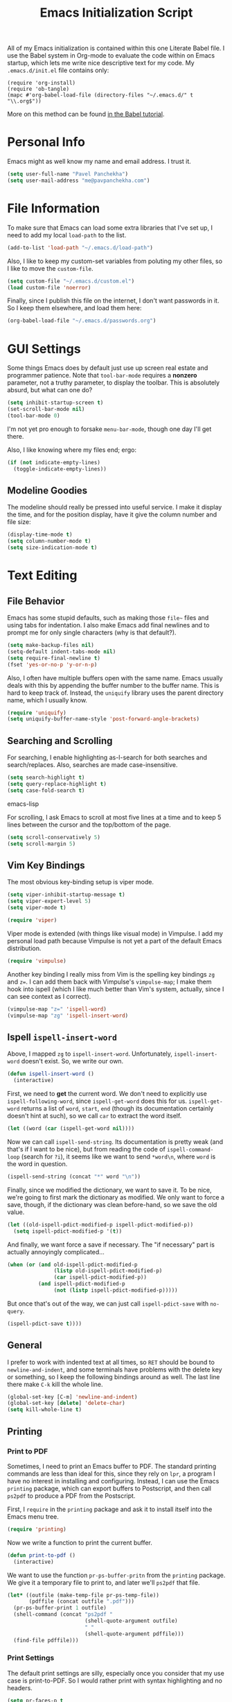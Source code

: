 #+TITLE: Emacs Initialization Script

All of my Emacs initialization is contained within this one Literate
Babel file.  I use the Babel system in Org-mode to evaluate the code
within on Emacs startup, which lets me write nice descriptive text for
my code.  My =.emacs.d/init.el= file contains only:

: (require 'org-install)
: (require 'ob-tangle)
: (mapc #'org-babel-load-file (directory-files "~/.emacs.d/" t "\\.org$"))

More on this method can be found [[http://orgmode.org/worg/org-contrib/babel/intro.html#sec-8_2][in the Babel tutorial]].

* Personal Info

Emacs might as well know my name and email address.  I trust it.

#+BEGIN_SRC emacs-lisp
(setq user-full-name "Pavel Panchekha")
(setq user-mail-address "me@pavpanchekha.com")
#+END_SRC

* File Information

To make sure that Emacs can load some extra libraries that I've set
up, I need to add my local =load-path= to the list.

#+BEGIN_SRC emacs-lisp
(add-to-list 'load-path "~/.emacs.d/load-path")
#+END_SRC

Also, I like to keep my custom-set variables from poluting my other
files, so I like to move the =custom-file=.

#+BEGIN_SRC emacs-lisp
(setq custom-file "~/.emacs.d/custom.el")
(load custom-file 'noerror)
#+END_SRC

Finally, since I publish this file on the internet, I don't want
passwords in it.  So I keep them elsewhere, and load them here:

#+BEGIN_SRC emacs-lisp
(org-babel-load-file "~/.emacs.d/passwords.org")
#+END_SRC

* GUI Settings

Some things Emacs does by default just use up screen real estate and
programmer patience.  Note that =tool-bar-mode= requires a *nonzero*
parameter, not a truthy parameter, to display the toolbar.  This is
absolutely absurd, but what can one do?

#+BEGIN_SRC emacs-lisp
(setq inhibit-startup-screen t)
(set-scroll-bar-mode nil)
(tool-bar-mode 0)
#+END_SRC

I'm not yet pro enough to forsake =menu-bar-mode=, though one day I'll
get there.

Also, I like knowing where my files end; ergo:

#+BEGIN_SRC emacs-lisp
(if (not indicate-empty-lines)
  (toggle-indicate-empty-lines))
#+END_SRC

** Modeline Goodies

The modeline should really be pressed into useful service.  I make it
display the time, and for the position display, have it give the column
number and file size:

#+BEGIN_SRC emacs-lisp
(display-time-mode t)
(setq column-number-mode t)
(setq size-indication-mode t)
#+END_SRC
* Text Editing
** File Behavior

Emacs has some stupid defaults, such as making those =file~= files and
using tabs for indentation.  I also make Emacs add final newlines and
to prompt me for only single characters (why is that default?).

#+BEGIN_SRC emacs-lisp
(setq make-backup-files nil)
(setq-default indent-tabs-mode nil)
(setq require-final-newline t)
(fset 'yes-or-no-p 'y-or-n-p)
#+END_SRC

Also, I often have multiple buffers open with the same name.  Emacs
usually deals with this by appending the buffer number to the buffer
name.  This is hard to keep track of.  Instead, the =uniquify= library
uses the parent directory name, which I usually know.

#+BEGIN_SRC emacs-lisp
(require 'uniquify)
(setq uniquify-buffer-name-style 'post-forward-angle-brackets)
#+END_SRC

** Searching and Scrolling

For searching, I enable highlighting as-I-search for both searches and
search/replaces.  Also, searches are made case-insensitive.  

#+BEGIN_SRC emacs-lisp
(setq search-highlight t)
(setq query-replace-highlight t)
(setq case-fold-search t)
#+END_SRC emacs-lisp

For scrolling, I ask Emacs to scroll at most five lines at a time and
to keep 5 lines between the cursor and the top/bottom of the page.

#+BEGIN_SRC emacs-lisp
(setq scroll-conservatively 5)
(setq scroll-margin 5)
#+END_SRC

** Vim Key Bindings

The most obvious key-binding setup is viper mode.

#+BEGIN_SRC emacs-lisp
  (setq viper-inhibit-startup-message t)
  (setq viper-expert-level 5)
  (setq viper-mode t)
  
  (require 'viper)
#+END_SRC

Viper mode is extended (with things like visual mode) in Vimpulse.  I
add my personal load path because Vimpulse is not yet a part of the
default Emacs distribution.

#+BEGIN_SRC emacs-lisp
(require 'vimpulse)
#+END_SRC

Another key binding I really miss from Vim is the spelling key
bindings =zg= and =z==.  I can add them back with Vimpulse's
=vimpulse-map=; I make them hook into ispell (which I like much better
than Vim's system, actually, since I can see context as I correct).

#+BEGIN_SRC emacs-lisp
(vimpulse-map "z=" 'ispell-word)
(vimpulse-map "zg" 'ispell-insert-word)
#+END_SRC

** Ispell =ispell-insert-word=

Above, I mapped =zg= to =ispell-insert-word=.  Unfortunately,
=ispell-insert-word= doesn't exist.  So, we write our own.

#+BEGIN_SRC emacs-lisp
(defun ispell-insert-word ()
  (interactive)
#+END_SRC

First, we need to *get* the current word.  We don't need to explicitly
use =ispell-following-word=, since =ispell-get-word= does this for us.
=ispell-get-word= returns a list of =word=, =start=, =end= (though its
documentation certainly doesn't hint at such), so we call =car= to
extract the word itself.

#+BEGIN_SRC emacs-lisp
  (let ((word (car (ispell-get-word nil))))
#+END_SRC

Now we can call =ispell-send-string=.  Its documentation is pretty
weak (and that's if I want to be nice), but from reading the code of
=ispell-command-loop= (search for =?i=), it seems like we want to send
=*word\n=, where =word= is the word in question.

#+BEGIN_SRC emacs-lisp
  (ispell-send-string (concat "*" word "\n"))
#+END_SRC

Finally, since we modified the dictionary, we want to save it.  To be
nice, we're going to first mark the dictionary as modified.  We only
want to force a save, though, if the dictionary was clean before-hand,
so we save the old value.

#+BEGIN_SRC emacs-lisp
  (let ((old-ispell-pdict-modified-p ispell-pdict-modified-p))
    (setq ispell-pdict-modified-p '(t))
#+END_SRC

And finally, we want force a save if necessary.  The "if necessary"
part is actually annoyingly complicated...

#+BEGIN_SRC emacs-lisp
    (when (or (and old-ispell-pdict-modified-p
                   (listp old-ispell-pdict-modified-p)
                   (car ispell-pdict-modified-p))
              (and ispell-pdict-modified-p
                   (not (listp ispell-pdict-modified-p)))))
#+END_SRC

But once that's out of the way, we can just call =ispell-pdict-save=
with =no-query=.

#+BEGIN_SRC emacs-lisp
      (ispell-pdict-save t))))
#+END_SRC

** General

I prefer to work with indented text at all times, so =RET= should be
bound to =newline-and-indent=, and some terminals have problems with
the delete key or something, so I keep the following bindings around
as well.  The last line there make =C-k= kill the whole line.

#+BEGIN_SRC emacs-lisp
(global-set-key [C-m] 'newline-and-indent)
(global-set-key [delete] 'delete-char)
(setq kill-whole-line t)
#+END_SRC

** Printing
*** Print to PDF

Sometimes, I need to print an Emacs buffer to PDF.  The standard
printing commands are less than ideal for this, since they rely on
=lpr=, a program I have no interest in installing and configuring.
Instead, I can use the Emacs =printing= package, which can export
buffers to Postscript, and then call =ps2pdf= to produce a PDF from
the Postscript.

First, I =require= in the =printing= package and ask it to install
itself into the Emacs menu tree.
  
#+BEGIN_SRC emacs-lisp
(require 'printing)
#+END_SRC

Now we write a function to print the current buffer.

#+BEGIN_SRC emacs-lisp
(defun print-to-pdf ()
  (interactive)
#+END_SRC

We want to use the function =pr-ps-buffer-pritn= from the =printing=
package.  We give it a temporary file to print to, and later we'll
=ps2pdf= that file.

#+BEGIN_SRC emacs-lisp
  (let* ((outfile (make-temp-file pr-ps-temp-file))
         (pdffile (concat outfile ".pdf")))
    (pr-ps-buffer-print 1 outfile)
    (shell-command (concat "ps2pdf "
                           (shell-quote-argument outfile)
                           " "
                           (shell-quote-argument pdffile)))
    (find-file pdffile)))
#+END_SRC
*** Print Settings

The default print settings are silly, especially once you consider
that my use case is print-to-PDF.  So I would rather print with syntax
highlighting and no headers.

#+BEGIN_SRC emacs-lisp
(setq pr-faces-p t
      ps-print-header nil
      ps-print-header-frame)
#+END_SRC

* Programming
** =run= Command

Normal boring definitions, just run a shell command.

#+BEGIN_SRC emacs-lisp
(defun run-command (file)
  (interactive (buffer-file-name))
  (shell-command (concat "run " file " &")))

(defun compile-command (file)
  (interactive (buffer-file-name))
  (shell-command (concat "run -c " file " &")))
#+END_SRC

Then we attach them to =[f5]= and =[C-f5]=.

#+BEGIN_SRC emacs-lisp
(global-set-key (kbd "<f5>") 'run-command)
(global-set-key (kbd "C-<f5>") 'compile-command)
#+END_SRC

** Slime

First, we tell Emacs where to find SLIME and load it.

#+BEGIN_SRC emacs-lisp
(add-to-list 'load-path "/usr/share/emacs/site-lisp/slime")
(require 'slime)
#+END_SRC

Slime needs to be tols where to find my specific Swank loader (I
change what directory to dump FASLs in).  And, I set the Lisp to SBCL.

#+BEGIN_SRC emacs-lisp
(setq slime-backend "~/.emacs.d/slime/loader.lsp")
(setq inferior-lisp-program "/usr/bin/sbcl")
#+END_SRC

Now Slime can be set up.

#+BEGIN_SRC emacs-lisp
(slime-setup)
#+END_SRC

* Doc-View

I generally use doc-vew for long PDFs, so I find it best to have
continuous scrolling.

#+BEGIN_SRC emacs-lisp
(setq doc-view-continuous t)
#+END_SRC

Also, I often end up zooming a lot on PDFs, so I like rendering them
at high resolution.

#+BEGIN_SRC emacs-lisp
(setq doc-view-resolution 192)
#+END_SRC

** Key bindings

The PDF viewer is in sore need of Vim-style h/j/k/l movement keys

#+BEGIN_SRC emacs-lisp
(require 'doc-view)
(define-key doc-view-mode-map (kbd "j") 'doc-view-next-line-or-next-page)
(define-key doc-view-mode-map (kbd "k") 'doc-view-previous-line-or-previous-page)
(define-key doc-view-mode-map (kbd "h") 'image-backward-hscroll)
(define-key doc-view-mode-map (kbd "l") 'image-forward-hscroll)
#+END_SRC
* Mode-specific Behaviors
** Text-like Modes

Since I like Org-mode so much, I feel it should be default for text
files.

#+BEGIN_SRC emacs-lisp
(add-to-list 'auto-mode-alist '("\\.txt$" . org-mode))
#+END_SRC

Other modes I use quite a bit are Restructured Text (for writing
Python code) and $\LaTeX$ (for class):

#+BEGIN_SRC emacs-lisp
(defun text-minor-modes ()
  (interactive)
  (auto-fill-mode)
  (flyspell-mode))

(add-hook 'text-mode-hook 'text-minor-modes)
(add-hook 'LaTeX-mode-hook 'text-minor-modes)
(add-hook 'org-mode-hook 'text-minor-modes)
#+END_SRC

Of course, if we're activating ISpell, we should set it up.  Firstly
we want to tell it to use =ispell=, to check spelling against American
English, and where my dictionary is.

#+BEGIN_SRC emacs-lisp
(setq ispell-program-name "/usr/bin/ispell")
(setq ispell-dictionary "american")
(setq ispell-personal-dictionary "~/.emacs.d/dict")
#+END_SRC

** LaTeX

LaTeX requires a bit more setup, simply because *of course* I want
AucTeX.

#+BEGIN_SRC emacs-lisp
(load "auctex.el" nil t t)
(load "preview-latex.el" nil t t)
#+END_SRC

The default previews are a bit small for my tastes.

#+BEGIN_SRC emacs-lisp
(setq preview-scale-function 1.1)
#+END_SRC

** Language Modes

Some modes I just need to =(require)= in.  First, =load-path= need
setting up.

#+BEGIN_SRC emacs-lisp
(setq load-path
      (append load-path
              '("/usr/share/emacs/site-lisp/clojure-mode"
                "/usr/share/emacs/site-lisp/haskell-mode")))
#+END_SRC

Now we can require in Haskell and Clojure modes.

#+BEGIN_SRC emacs-lisp
(require 'haskell-mode)
(require 'clojure-mode)
#+END_SRC
* Org Mode

We first include Org mode, and tell it which modules to use.

#+BEGIN_SRC emacs-lisp
(require 'org-install)

(setq org-modules '(org-docview org-jsinfo org-irc org-gnus org-w3m))
#+END_SRC

First things first!  We should set up the file structure.

#+BEGIN_SRC emacs-lisp
(setq org-directory "~/notes/")
(setq org-agenda-files '("~/notes/"))
(setq org-default-notes-file (concat org-directory "pavel.org"))
#+END_SRC

Let's throw in a very minor editing thing (hitting =M-RET= shouldn't
split a bullet point in two).

#+BEGIN_SRC emacs-lisp
(setq org-M-RET-may-split-line '((default)))
#+END_SRC

** Agenda View

I use the agenda view a lot, so I customize it a bit.  The agenda
should show seven days (including, yes, the ones without events); it
shouldn't show me things I've done; and I won't worry about starting
on a weekend or weekday.

#+BEGIN_SRC emacs-lisp
(setq org-agenda-ndays 7)
(setq org-agenda-show-all-dates t)
(setq org-agenda-skip-deadline-if-done t)
(setq org-agenda-skip-scheduled-if-done t)
(setq org-agenda-start-on-weekday nil)
#+END_SRC

** TODO Templates

Org-capture is what I use for editing templated events (it's so much
nicer than the old =remember= system...)  Unfortunately, I've been
reorganizing recently, so all of my old templates are gone, the above
TODO in their place.

** Todo Keywords

I also have several possible workflows for TODO-style labels, so I add
those keywords.

#+BEGIN_SRC emacs-lisp
(setq org-todo-keywords
      '((sequence "TODO(t)" "SOMEDAY(s)" "MORE(m)" "|" "DONE(d)" "WAIT(w)" "WONT(n)")))
(setq org-use-fast-todo-selection t)
#+END_SRC

** Entities
Since I use things like \RR so often, I made them into entities, so that
Org can typeset them nicely.

#+BEGIN_SRC emacs-lisp
(setq org-pretty-entities t
      org-entities-user '(("CC" "\\CC" t "&#8450;" "C" "C" "ℂ")
                          ("FF" "\\FF" t "&#120125;" "F" "F" "𝔽")
                          ("HH" "\\HH" t "&#8461;" "H" "H" "ℍ")
                          ("NN" "\\NN" t "&#8469;" "N" "N" "ℕ")
                          ("PP" "\\PP" t "&#8473;" "P" "P" "ℙ")
                          ("QQ" "\\QQ" t "&#8474;" "Q" "Q" "ℚ")
                          ("RR" "\\RR" t "&#8477;" "R" "R" "ℝ")
                          ("ZZ" "\\ZZ" t "&#8484;" "Z" "Z" "ℤ")))
#+END_SRC

** Keybindings
Some keybindings are not bound by Org automatically, so I have to bind
them myself.

#+BEGIN_SRC emacs-lisp
(global-set-key "\C-cl" 'org-store-link)
(global-set-key "\C-ca" 'org-agenda)
(global-set-key "\C-cc" 'org-capture)
#+END_SRC

** MobileOrg

#+BEGIN_SRC emacs-lisp
(setq org-mobile-inbox-for-pull "~/notes/inbox.org")
(setq org-mobile-directory "~/Dropbox/MobileOrg")
#+END_SRC

* Games

It's very important that score files are placed correctly (can't lose
my tetris high scores!):

#+BEGIN_SRC emacs-lisp
(setq tetris-score-file "~/.emacs.d/scores/tetris")
(setq snake-score-file  "~/.emacs.d/scores/snake")
#+END_SRC

* Magit
Magit needs a =(require)= and an autoload.

#+BEGIN_SRC emacs-lisp
(require 'magit)
(autoload 'magit-status "magit" nil)
#+END_SRC

* W3M Browser

W3M is a nice web browser to use for tasks such as reading Hacker
News.  If it got a bit more love, it would be perfect...

#+BEGIN_SRC emacs-lisp
(require 'w3m)
#+END_SRC

First off, W3M should use UTF8 everywhere it can.

#+BEGIN_SRC emacs-lisp
(setq w3m-coding-system 'utf-8
      w3m-default-coding-system 'utf-8
      w3m-file-coding-system 'utf-8
      w3m-file-name-coding-system 'utf-8
      w3m-terminal-coding-system 'utf-8)
#+END_SRC

I change a few file locations.

#+BEGIN_SRC emacs-lisp
(setq w3m-default-save-directory "/tmp/")
(setq w3m-icon-directory "/tmp/")
#+END_SRC

W3M has some features that are, for whatever reason, off by default
(they're /experimental/; eh, work fine).

#+BEGIN_SRC emacs-lisp
(setq w3m-use-cookies t w3m-use-favicon t)
#+END_SRC

Finally I set up my homepage.

#+BEGIN_SRC emacs-lisp
(setq w3m-home-page "about:blank")
#+END_SRC

** Default Browser

I prefer to set Chrome as Emacs's default browser, simply because
there are lots of sites W3M just doesn't work that well on.

#+BEGIN_SRC emacs-lisp
(setq browse-url-browser-function 'browse-url-generic)
(setq browse-url-generic-program "google-chrome")
#+END_SRC

However, I still like the ability to throw open W3M easily.

#+BEGIN_SRC emacs-lisp
(autoload 'w3m-browse-url "w3m" "Ask a WWW browser to show a URL." t)
#+END_SRC

So I make a quick keybinding for browsing a URL.

#+BEGIN_SRC emacs-lisp
(global-set-key "\C-xm" 'browse-url-at-point)
(global-set-key "\C-xM" 'w3m-browse-url-at-point)
#+END_SRC

** Keybindings

=f= for "follow" is a very nice and intuitive keybinding for following
links.

#+BEGIN_SRC emacs-lisp
(define-key w3m-mode-map (kbd "f") 'w3m-view-this-url)
(define-key w3m-mode-map (kbd "F") 'w3m-view-this-url-new-session)
#+END_SRC

I prefer there to be a key to enter a new URL, blank-slate; and =o=
for "open" sounds like a good keybinding.

#+BEGIN_SRC emacs-lisp
(defun clean-slate-goto-url (url)
  (interactive (list (w3m-input-url nil "" nil nil 'feeling-lucky)))
  (w3m-goto-url url))

(define-key w3m-mode-map (kbd "o")   'clean-slate-goto-url)
(define-key w3m-mode-map (kbd "O")   'w3m-goto-url)
(define-key w3m-mode-map (kbd "C-o") 'w3m-view-previous-page)
#+END_SRC

The symmetric operations should clearly exist for tabs.

#+BEGIN_SRC emacs-lisp
(defun clean-slate-goto-url-new-session (url)
  (interactive (list (w3m-input-url nil "" nil nil 'feeling-lucky)))
  (w3m-goto-url-new-session url))

(define-key w3m-mode-map (kbd "t") 'clean-slate-goto-url-new-session)
(define-key w3m-mode-map (kbd "T") 'w3m-goto-url-new-session)
#+END_SRC

=d= for "delete" is pretty common.

#+BEGIN_SRC emacs-lisp
(define-key w3m-mode-map (kbd "d") 'w3m-delete-buffer)
#+END_SRC

Finally, I try to implement Vim-style tab switching.  This is a bit
more work...

#+BEGIN_SRC emacs-lisp
(define-prefix-command 'vim-tab-switching)
(define-key w3m-mode-map (kbd "g") 'vim-tab-switching)

(define-key vim-tab-switching "t" 'w3m-next-buffer)
(define-key vim-tab-switching "T" 'w3m-previous-buffer)
#+END_SRC

Continuing on the Vim tradition, a good key for searching is =/=.

#+BEGIN_SRC emacs-lisp
(define-key w3m-mode-map "/" 'isearch-forward)
#+END_SRC

* Gnus
** Finding Mail

I'm slowly trying to switch over to Gnus as my mail reader, given how
powerful people say it is.  The below is a configuration I stole from
the Internet[fn:where] which tells Gnus where to get my mail...

#+BEGIN_SRC emacs-lisp
(setq gnus-select-method
  '(nnmaildir "GMail"
     (directory "~/mail/")
     (directory-files nnheader-directory-files-safe)
     (get-new-mail nil)))
#+END_SRC

We also, of course, have to tell Emacs how to send mail...

#+BEGIN_SRC emacs-lisp
(setq sendmail-program "/usr/bin/msmtp")
#+END_SRC

[fn:where] http://neverbow.blogspot.com/2006/09/gnus-works-with-fetchmail.html

** File Locations

Gnus' spewing of files all over my directory tree infuriates me.  A
bunch of variables need to get set to fix that.

The first and most important one eliminates the =~/News= folder.  I
use Gnus for mail, not news, and I like my folders lower-cased.

#+BEGIN_SRC emacs-lisp
(setq gnus-directory "~/mail")
#+END_SRC

Since I don't actually use newsgroups from Usenet (and who does
anymore), the =.newsrc= file is useless.

#+BEGIN_SRC emacs-lisp
(setq gnus-save-newsrc-file nil)
#+END_SRC

Finally, we can move that file so as not to clutter our home
directory.

#+BEGIN_SRC emacs-lisp
(setq gnus-startup-file "~/.emacs.d/newsrc")
#+END_SRC

=nnmail= also needs its own cache file.  Move that to =.emacs.d=:

#+BEGIN_SRC emacs-lisp
(setq nnmail-message-id-cache-file "~/.emacs.d/nnmail-cache")
#+END_SRC

** Message Sending

Firstly, I don't want to see the =In-Reply-To= header, so I add it to
the list.

#+BEGIN_SRC emacs-lisp
(add-hook 'message-mode-hook
          (lambda ()
            (add-to-list 'message-hidden-headers "^In-Reply-To:")
            (visual-line-mode)))

#+END_SRC

There's also the issue of =message= creating drafts in the =~/Mail=
folder; this is annoying since I don't generally have such a folder.
So to make it stop, I change its default folder:

#+BEGIN_SRC emacs-lisp
(setq message-directory "~/mail/")
(setq mml-default-directory "~/mail/")
#+END_SRC

Finally, a signature.  Mine is pretty trivial: my name.

#+BEGIN_SRC emacs-lisp
(setq mail-signature "Pavel Panchekha")
(setq message-signature "Pavel Panchekha")
#+END_SRC

** Archiving

Archiving emails is different; it is put by-group into the "archive"
folder.

#+BEGIN_SRC emacs-lisp
(setq gnus-message-archive-method
      '(nnfolder "archive"
		 (nnfolder-directory    "~/mail/archive")
		 (nnfolder-active-file  "~/mail/archive/active")
		 (nnfolder-get-new-mail nil)))
#+END_SRC

** Splitting

Since I subscribe to several lists, I need Gnus to split my mail for me.

#+BEGIN_SRC emacs-lisp
(setq nnmail-split-methods
  '(("racket"   "^\\(To\\|Cc\\):.*@\\(lists\\.\\)?racket-lang.org")
    ("lisp-hug" "^\\(To\\|Cc\\):.*lisp-hug@lispworks.com")
    ("reuse"    "^\\(To\\|Cc\\):.*reuse.*@mit.edu")
    ("food"     "^\\(To\\|Cc\\):.*free-food@mit.edu")
    ("esp"      "^\\(To\\|Cc\\):.*esp.*@mit.edu")
    ("esp"      "^\\(To\\|Cc\\):.*nutso-flaming-admins@mit.edu")
    ("ruscon"   "^\\(To\\|Cc\\):.*ruscon@mit.edu")
    ("hmmt"     "^\\(To\\|Cc\\):.*hmmt.*@mit.edu")
    ("org-mode" "^\\(To\\|Cc\\):.*emacs-orgmode@gnu.org")
    ("lsc"      "^Subject:.*[LSC")
    ("inbox"    "")))
#+END_SRC

True lists I can auto-expire, since they're saved elsewhere.  Same for
lists that I don't care too much about --- they're always saved in
GMail.

#+BEGIN_SRC emacs-lisp
(setq gnus-auto-expirable-newsgroups
      "reuse\\|lisp-hug\\|racket\\|ruscon\\|org-mode\\|lsc")
#+END_SRC

** PGP Encryption

Gnus comes with convenient methods for signing messages.  Let's turn
them on: we make Gnus sign/encrypt messages that are replies to
signed/encrypted messages.

#+BEGIN_SRC emacs-lisp
  (setq gnus-message-replysign t
        gnus-message-replyencrypt t
        gnus-message-replysignencrypted t)
#+END_SRC

* BBDB

I use the Big Brother Database for storing contact, so I've gotta
require it in.  Given my heavy Gnus use, I obviously tell BBDB to load
up Gnus support.

#+BEGIN_SRC emacs-lisp
(require 'bbdb)
(bbdb-initialize 'gnus 'message)
(add-hook 'gnus-startup-hook 'bbdb-insinuate-gnus)
#+END_SRC

I want BBDB to automatically notice people I actually send mail to.

#+BEGIN_SRC emacs-lisp
(setq bbdb/mail-auto-create-p t)
(setq bbdb-notice-hook '(bbdb-auto-notes-hook))
#+END_SRC

BBDB could use to be a bit prettier.  I like it colorful and out of
the way:

#+BEGIN_SRC emacs-lisp
(setq bbdb-gui t)
(setq bbdb-pop-up-display-layout 'one-line)
#+END_SRC

Given my love for a well-organized home folder, I'd also rather move
the BBDB.

#+BEGIN_SRC emacs-lisp
(setq bbdb-file "~/.emacs.d/bbdb")
#+END_SRC

* Jabber

=jabber.el= is a great, great invention: it lets me view my Google
Chat in Emacs!  Require it, post-haste!

#+BEGIN_SRC emacs-lisp
(require 'jabber)
#+END_SRC

I also give =jabber.el= my account details.

#+BEGIN_SRC emacs-lisp
; Some variables
(setq jabber-account-list `(("pavpanchekha@gmail.com" 
                             (:password . ,my-jabber-password)
                             (:network-server . "talk.google.com") 
                             (:connection-type . ssl))))
#+END_SRC

Now, =jabber.el= has a bunch of honestly very odd defaults.  Firstly,
it tries to store avatars somewhere in my home folder.  Yep, more
shit there is definitely what I need.

#+BEGIN_SRC emacs-lisp
(setq jabber-avatar-cache-directory "/tmp/jabber-avatars")
#+END_SRC

The default prompts are just awfully wordy.  We fix this.

#+BEGIN_SRC emacs-lisp
(setq jabber-chat-buffer-show-avatar nil
      jabber-chat-foreign-prompt-format "> "
      jabber-chat-local-prompt-format "> "
      jabber-chat-system-prompt-format "*** "
      jabber-chat-time-format "%H:%M"
      jabber-default-show ""
      jabber-groupchat-prompt-format "%n> "
      jabber-muc-private-foreign-prompt-format "%g/%n> ")
#+END_SRC

There are also some assorted variables over here.  One day I'll
document them better.

#+BEGIN_SRC emacs-lisp
(setq jabber-backlog-days 3.0
      jabber-roster-line-format "%c %-25n %u %-8s"
      jabber-roster-show-title nil
      jabber-show-resources nil
      jabber-show-offline-contacts nil)
#+END_SRC

Some faces I want to set to make chatting more pleasant.

#+BEGIN_SRC emacs-lisp
(custom-set-faces
 '(jabber-chat-prompt-foreign ((t (:foreground "red"))))
 '(jabber-chat-prompt-local ((t (:foreground "blue"))))
 '(jabber-chat-prompt-system ((t (:foreground "dark green" :weight bold))))
 '(jabber-roster-user-away ((t (:foreground "orange"))))
 '(jabber-roster-user-chatty ((t (:foreground "green"))))
 '(jabber-roster-user-online ((t (:foreground "dark green")))))
#+END_SRC

Lastly, I sometimes IM my friends URLs, and it's nice to make them all
hyperlinky.

#+BEGIN_SRC emacs-lisp
; Auto-urlize urls
(add-hook 'jabber-chat-mode-hook 'goto-address)
(jabber-connect-all)
#+END_SRC

* Shells
** Shell mode

My fish shell prompt isn't detected too well.  Let's fix that.

#+BEGIN_SRC emacs-lisp
(setq shell-prompt-pattern ".*$>")
#+END_SRC

** Eshell

Eshell doesn't actually require that much prodding.  The only thing I
do is change its directory.

#+BEGIN_SRC emacs-lisp
(setq eshell-directory-name "~/.emacs.d/eshell/")
#+END_SRC

** Multi-term

Multiterm requires a bit more setup.

#+BEGIN_SRC emacs-lisp
(require 'multi-term)
(setq multi-term-program "/usr/bin/fish")
#+END_SRC

For simplicity, I also add the =mterm= command to just call
=multi-term=.

#+BEGIN_SRC emacs-lisp
(defun mterm ()
  (interactive)
  (multi-term))
#+END_SRC

One annoyance is that the screen bounces in multi-term due to my
=scroll-margin=.  But there's a solution: file-local variables.  We
attach a handler to =term-mode-hook= that makes =scroll-margin= local
and then sets it to =0=.  Because =make-local-variable= returns the
variable (as a symbol), we can call =set= (that's right: not =setq=,
but =set=, since we already have the variable quoted for us) to set
it.

#+BEGIN_SRC emacs-lisp
(add-to-list 'term-mode-hook (lambda ()
  (set (make-local-variable 'scroll-margin) 0)))
#+END_SRC

* Pianobar

I currently use Pianobar to listen to my music. To do that from Emacs,
I use the wonderful [[http://www.emacswiki.org/emacs/pianobar.el][=pianobar.el=]].

#+BEGIN_SRC emacs-lisp
(autoload 'pianobar "pianobar" nil t)
#+END_SRC

I don't give it my password (since this =emacs.org= file goes
online...) but I do set my username and station.

#+BEGIN_SRC emacs-lisp
(setq pianobar-username "pavpanchekha@gmail.com")
(setq pianobar-station "2")
(defadvice pianobar (before query-password activate)
  "Queries me for my password to pianobar"
  ; Warning: purposely dynamic scoping!!!
  (setq pianobar-password (read-passwd "Pianobar password: ")))
#+END_SRC

* Meta

I actually edit my Emacs configuration a lot.  I call it "cultivating"
my Emacs configuration.  So here are some utility functions for that.

The first function just reloads the Emacs configuration.

#+BEGIN_SRC emacs-lisp
(defun reconfigure ()
  (interactive)
  (load-file "~/.emacs.d/init.el"))
#+END_SRC

The second function opens the configuration up for editing.

#+BEGIN_SRC emacs-lisp
(defun edconfigure ()
  (interactive)
  (find-file "~/.emacs.d/emacs.org"))
#+END_SRC
* Archive                                                           :ARCHIVE:

** Emacsclient configuration
   :PROPERTIES:
   :ARCHIVE_TIME: 2011-07-21 Thu 18:02
   :END:

I used to want =emacsclient= files to always open in a new buffer;
that way unenlightened tools like Firefox, which do not allow
arguments, can still have =emacsclient= set as their PDF viewer.
Nowadays, I use =emacsclient= in shell scripts, and then I do not want
more windows to pop open.  So I've archived this section of the scripts

#+BEGIN_SRC emacs-lisp :tangle no
(add-hook 'server-switch-hook
          (lambda nil
            (let ((server-buf (current-buffer)))
              (bury-buffer)
              (switch-to-buffer-other-frame server-buf))))
#+END_SRC 

I used to have code to kill frames when the server is done with them,
but that became annoying with more advanced Emacs usage.

#+BEGIN_SRC emacs-lisp :tangle no
(add-hook 'server-done-hook
          (lambda ()
            (delete-frame)
            (kill-buffer nil)))
#+END_SRC
